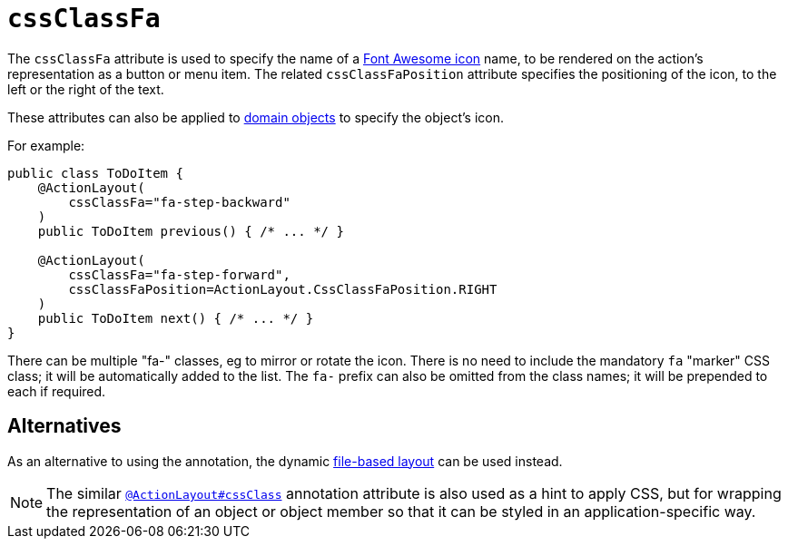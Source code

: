 = `cssClassFa`

:Notice: Licensed to the Apache Software Foundation (ASF) under one or more contributor license agreements. See the NOTICE file distributed with this work for additional information regarding copyright ownership. The ASF licenses this file to you under the Apache License, Version 2.0 (the "License"); you may not use this file except in compliance with the License. You may obtain a copy of the License at. http://www.apache.org/licenses/LICENSE-2.0 . Unless required by applicable law or agreed to in writing, software distributed under the License is distributed on an "AS IS" BASIS, WITHOUT WARRANTIES OR  CONDITIONS OF ANY KIND, either express or implied. See the License for the specific language governing permissions and limitations under the License.
:page-partial:


The `cssClassFa` attribute is used to specify the name of a link:http://fortawesome.github.io/Font-Awesome/icons/[Font Awesome icon] name, to be rendered on the action's representation as a button or menu item.    The related `cssClassFaPosition` attribute specifies the positioning of the icon, to the left or the right of the text.

These attributes can also be applied to xref:refguide:applib-ant:DomainObjectLayout.adoc#cssClassFa[domain objects] to specify the object's icon.


For example:

[source,java]
----
public class ToDoItem {
    @ActionLayout(
        cssClassFa="fa-step-backward"
    )
    public ToDoItem previous() { /* ... */ }

    @ActionLayout(
        cssClassFa="fa-step-forward",
        cssClassFaPosition=ActionLayout.CssClassFaPosition.RIGHT
    )
    public ToDoItem next() { /* ... */ }
}
----

There can be multiple "fa-" classes, eg to mirror or rotate the icon. There is no need to include the mandatory `fa` "marker" CSS class; it will be automatically added to the list.  The `fa-` prefix can also be omitted from the class names; it will be prepended to each if required.


== Alternatives

As an alternative to using the annotation, the dynamic xref:vw:ROOT:layout.adoc#file-based[file-based layout] can be used instead.


[NOTE]
====
The similar xref:refguide:applib-ant:ActionLayout.adoc#cssClass[`@ActionLayout#cssClass`] annotation attribute is also used as a hint to apply CSS, but for wrapping the representation of an object or object member so that it can be styled in an application-specific way.
====

